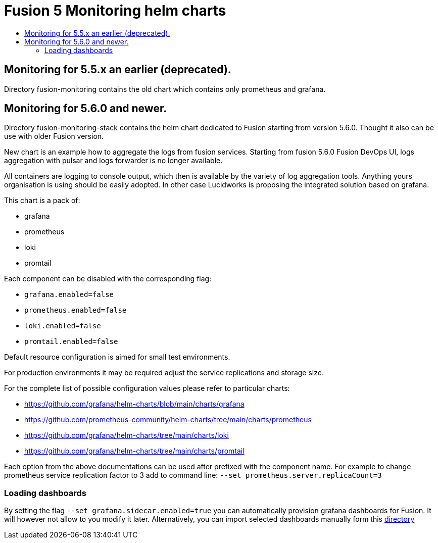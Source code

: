 = Fusion 5 Monitoring helm charts
:toc:
:toclevels: 3
:toc-title:

// tag::body[]
== Monitoring for 5.5.x an earlier (deprecated).

Directory fusion-monitoring contains the old chart which contains only prometheus and grafana.

== Monitoring for 5.6.0 and newer.

Directory fusion-monitoring-stack contains the helm chart dedicated to Fusion starting from version 5.6.0. Thought it also can be use with older Fusion version.

New chart is an example how to aggregate the logs from fusion services. Starting from fusion 5.6.0 Fusion DevOps UI, logs aggregation with pulsar and logs forwarder is no longer available.

All containers are logging to console output, which then is available by the variety of log aggregation tools. Anything yours organisation is using should be easily adopted. In other case Lucidworks is proposing the integrated solution based on grafana.

This chart is a pack of:

* grafana
* prometheus
* loki
* promtail

Each component can be disabled with the corresponding flag:

* `grafana.enabled=false`
* `prometheus.enabled=false`
* `loki.enabled=false`
* `promtail.enabled=false`

Default resource configuration is aimed for small test environments.

For production environments it may be required adjust the service replications and storage size.

For the complete list of possible configuration values please refer to particular charts:

* https://github.com/grafana/helm-charts/blob/main/charts/grafana
* https://github.com/prometheus-community/helm-charts/tree/main/charts/prometheus
* https://github.com/grafana/helm-charts/tree/main/charts/loki
* https://github.com/grafana/helm-charts/tree/main/charts/promtail

Each option from the above documentations can be used after prefixed with the component name. For example to change prometheus service replication factor to 3 add to command line: `--set prometheus.server.replicaCount=3`

=== Loading dashboards

By setting the flag `--set grafana.sidecar.enabled=true` you can automatically provision grafana dashboards for Fusion. It will however not allow to you modify it later. Alternatively, you can import selected dashboards manually form this link:fusion-monitoring-stack/dashboards[directory]